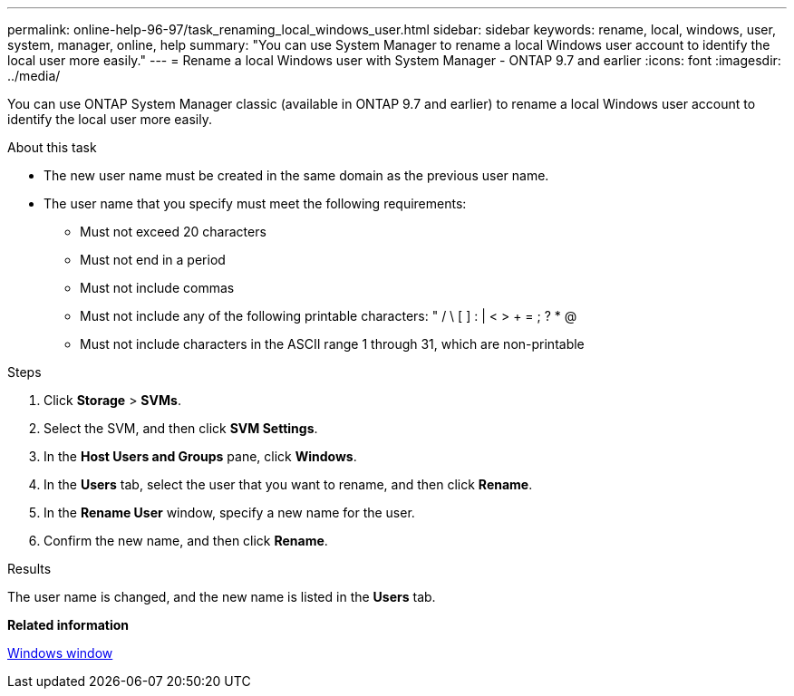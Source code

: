 ---
permalink: online-help-96-97/task_renaming_local_windows_user.html
sidebar: sidebar
keywords: rename, local, windows, user, system, manager, online, help
summary: "You can use System Manager to rename a local Windows user account to identify the local user more easily."
---
= Rename a local Windows user with System Manager - ONTAP 9.7 and earlier
:icons: font
:imagesdir: ../media/

[.lead]
You can use ONTAP System Manager classic (available in ONTAP 9.7 and earlier) to rename a local Windows user account to identify the local user more easily.

.About this task

* The new user name must be created in the same domain as the previous user name.
* The user name that you specify must meet the following requirements:
 ** Must not exceed 20 characters
 ** Must not end in a period
 ** Must not include commas
 ** Must not include any of the following printable characters: " / \ [ ] : | < > + = ; ? * @
 ** Must not include characters in the ASCII range 1 through 31, which are non-printable

.Steps

. Click *Storage* > *SVMs*.
. Select the SVM, and then click *SVM Settings*.
. In the *Host Users and Groups* pane, click *Windows*.
. In the *Users* tab, select the user that you want to rename, and then click *Rename*.
. In the *Rename User* window, specify a new name for the user.
. Confirm the new name, and then click *Rename*.

.Results

The user name is changed, and the new name is listed in the *Users* tab.

*Related information*

xref:reference_windows_window.adoc[Windows window]
